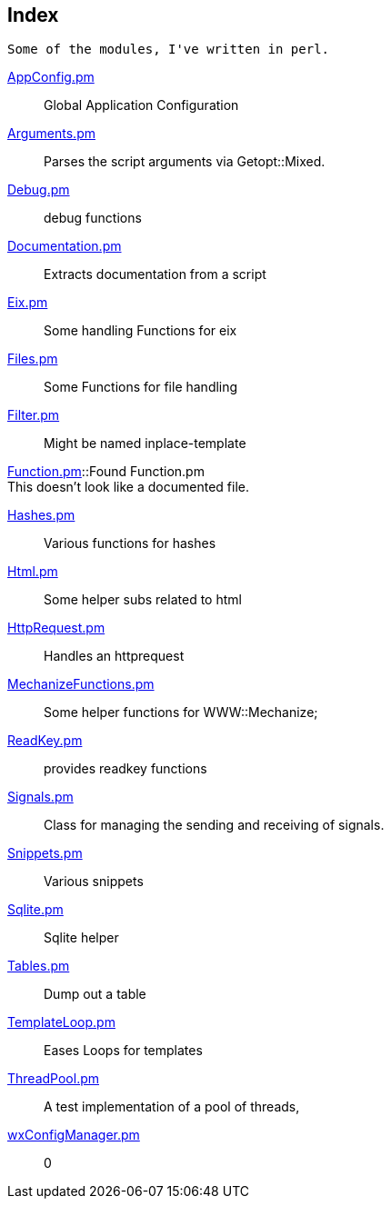 :hardbreaks:

== Index


   Some of the modules, I've written in perl.



link:AppConfig.pm.adoc[AppConfig.pm]::
Global Application Configuration

link:Arguments.pm.adoc[Arguments.pm]::
Parses the script arguments via Getopt::Mixed.

link:Debug.pm.adoc[Debug.pm]::
debug functions

link:Documentation.pm.adoc[Documentation.pm]::
Extracts documentation from a script

link:Eix.pm.adoc[Eix.pm]::
Some handling Functions for eix

link:Files.pm.adoc[Files.pm]::
Some Functions for file handling

link:Filter.pm.adoc[Filter.pm]::
Might be named inplace-template

link:Function.pm.adoc[Function.pm]::Found Function.pm
This doesn't look like a documented file.

link:Hashes.pm.adoc[Hashes.pm]::
Various functions for hashes

link:Html.pm.adoc[Html.pm]::
Some helper subs related to html 

link:HttpRequest.pm.adoc[HttpRequest.pm]::
Handles an httprequest

link:MechanizeFunctions.pm.adoc[MechanizeFunctions.pm]::
Some  helper functions for WWW::Mechanize;

link:ReadKey.pm.adoc[ReadKey.pm]::
provides readkey functions

link:Signals.pm.adoc[Signals.pm]::
Class for managing the sending and receiving of signals.

link:Snippets.pm.adoc[Snippets.pm]::
Various snippets 

link:Sqlite.pm.adoc[Sqlite.pm]::
Sqlite helper

link:Tables.pm.adoc[Tables.pm]::
Dump out a table

link:TemplateLoop.pm.adoc[TemplateLoop.pm]::
Eases Loops for templates

link:ThreadPool.pm.adoc[ThreadPool.pm]::
A test implementation of a pool of threads,

link:wxConfigManager.pm.adoc[wxConfigManager.pm]::
0

